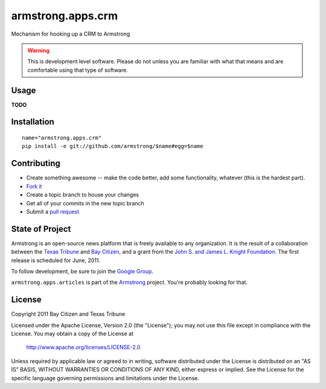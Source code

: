 armstrong.apps.crm
==================
Mechanism for hooking up a CRM to Armstrong

.. warning:: This is development level software.  Please do not unless you are
             familiar with what that means and are comfortable using that type
             of software.

Usage
-----

**TODO**

Installation
------------

::

    name="armstrong.apps.crm"
    pip install -e git://github.com/armstrong/$name#egg=$name


Contributing
------------

* Create something awesome -- make the code better, add some functionality,
  whatever (this is the hardest part).
* `Fork it`_
* Create a topic branch to house your changes
* Get all of your commits in the new topic branch
* Submit a `pull request`_

.. _pull request: http://help.github.com/pull-requests/
.. _Fork it: http://help.github.com/forking/


State of Project
----------------
Armstrong is an open-source news platform that is freely available to any
organization.  It is the result of a collaboration between the `Texas Tribune`_
and `Bay Citizen`_, and a grant from the `John S. and James L. Knight
Foundation`_.  The first release is scheduled for June, 2011.

To follow development, be sure to join the `Google Group`_.

``armstrong.apps.articles`` is part of the `Armstrong`_ project.  You're
probably looking for that.

.. _Texas Tribune: http://www.texastribune.org/
.. _Bay Citizen: http://www.baycitizen.org/
.. _John S. and James L. Knight Foundation: http://www.knightfoundation.org/
.. _Google Group: http://groups.google.com/group/armstrongcms
.. _Armstrong: http://www.armstrongcms.org/


License
-------
Copyright 2011 Bay Citizen and Texas Tribune

Licensed under the Apache License, Version 2.0 (the "License");
you may not use this file except in compliance with the License.
You may obtain a copy of the License at

   http://www.apache.org/licenses/LICENSE-2.0

Unless required by applicable law or agreed to in writing, software
distributed under the License is distributed on an "AS IS" BASIS,
WITHOUT WARRANTIES OR CONDITIONS OF ANY KIND, either express or implied.
See the License for the specific language governing permissions and
limitations under the License.
